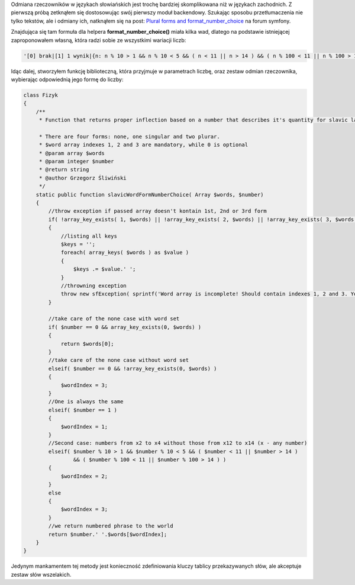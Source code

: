 .. title: Odmiana słowiańskich rzeczowników według liczb
.. slug: odmiana-slowianskich-rzeczownikow-wedlug-liczb
.. date: 2010/08/04 23:08:20
.. tags: symfony, i18n, php
.. link:
.. description: Odmiana rzeczowników w językach słowiańskich jest trochę bardziej skomplikowana niż w językach zachodnich. Z pierwszą próbą zetknąłem się dostosowując swój pierwszy moduł backendowy. Szukając sposobu przetłumaczenia nie tylko tekstów, ale i odmiany ich, natknąłem się na post: Plural forms and format_number_choice na forum symfony.

Odmiana rzeczowników w językach słowiańskich jest trochę bardziej
skomplikowana niż w językach zachodnich. Z pierwszą próbą zetknąłem się
dostosowując swój pierwszy moduł backendowy. Szukając sposobu
przetłumaczenia nie tylko tekstów, ale i odmiany ich, natknąłem się na
post: `Plural forms and
format\_number\_choice <http://forum.symfony-project.org/viewtopic.php?f=3&t=11842>`_
na forum symfony.

.. TEASER_END

Znajdująca się tam formuła dla helpera **format\_number\_choice()**
miała kilka wad, dlatego na podstawie istniejącej zaproponowałem własną,
która radzi sobie ze wszystkimi wariacji liczb:

.. code-block:: php

    '[0] brak|[1] 1 wynik|{n: n % 10 > 1 && n % 10 < 5 && ( n < 11 || n > 14 ) && ( n % 100 < 11 || n % 100 > 14 ) } %1% wyniki|[5,+Inf] %1% wyników '

Idąc dalej, stworzyłem funkcję biblioteczną, która przyjmuje w
parametrach liczbę, oraz zestaw odmian rzeczownika, wybierając
odpowiednią jego formę do liczby:

.. code-block:: php

    class Fizyk
    {
        /**
         * Function that returns proper inflection based on a number that describes it's quantity for slavic languages.

         * There are four forms: none, one singular and two plurar.
         * $word array indexes 1, 2 and 3 are mandatory, while 0 is optional
         * @param array $words
         * @param integer $number
         * @return string
         * @author Grzegorz Śliwiński
         */
        static public function slavicWordFormNumberChoice( Array $words, $number)
        {
            //throw exception if passed array doesn't kontain 1st, 2nd or 3rd form
            if( !array_key_exists( 1, $words) || !array_key_exists( 2, $words) || !array_key_exists( 3, $words ) )
            {
                //listing all keys
                $keys = '';
                foreach( array_keys( $words ) as $value )
                {
                    $keys .= $value.' ';
                }
                //throwning exception
                throw new sfException( sprintf('Word array is incomplete! Should contain indexes 1, 2 and 3. Your contains: %s', $keys ) );
            }

            //take care of the none case with word set
            if( $number == 0 && array_key_exists(0, $words) )
            {
                return $words[0];
            }
            //take care of the none case without word set
            elseif( $number == 0 && !array_key_exists(0, $words) )
            {
                $wordIndex = 3;
            }
            //One is always the same
            elseif( $number == 1 )
            {
                $wordIndex = 1;
            }
            //Second case: numbers from x2 to x4 without those from x12 to x14 (x - any number)
            elseif( $number % 10 > 1 && $number % 10 < 5 && ( $number < 11 || $number > 14 )
                    && ( $number % 100 < 11 || $number % 100 > 14 ) )
            {
                $wordIndex = 2;
            }
            else
            {
                $wordIndex = 3;
            }
            //we return numbered phrase to the world
            return $number.' '.$words[$wordIndex];
        }
    }

Jedynym mankamentem tej metody jest konieczność zdefiniowania kluczy
tablicy przekazywanych słów, ale akceptuje zestaw słów wszelakich.

